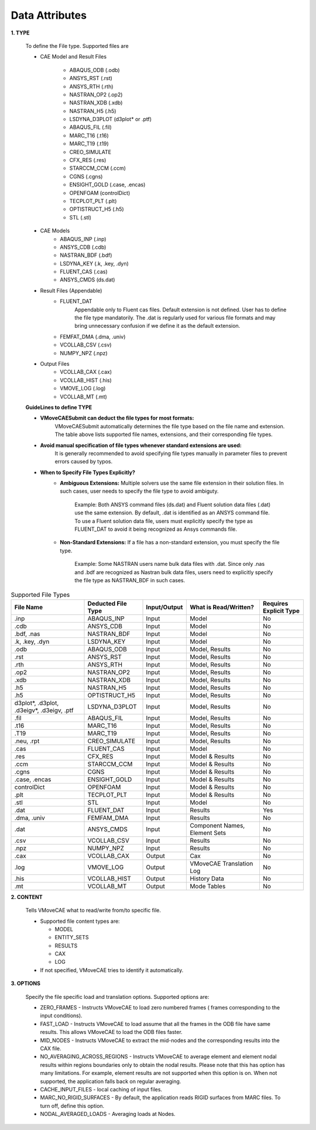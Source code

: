Data Attributes
===============

**1. TYPE**

   To define the File type. Supported files are
   
   - CAE Model and Result Files
      
      - ABAQUS_ODB (.odb)
      - ANSYS_RST (.rst)
      - ANSYS_RTH (.rth)
      - NASTRAN_OP2 (.op2)
      - NASTRAN_XDB (.xdb)
      - NASTRAN_H5 (.h5)
      - LSDYNA_D3PLOT (d3plot* or .ptf)
      - ABAQUS_FIL (.fil)
      - MARC_T16 (.t16)
      - MARC_T19 (.t19)
      - CREO_SIMULATE
      - CFX_RES (.res)
      - STARCCM_CCM (.ccm)
      - CGNS (.cgns)
      - ENSIGHT_GOLD (.case, .encas)
      - OPENFOAM (controlDict)
      - TECPLOT_PLT (.plt)
      - OPTISTRUCT_H5 (.h5)
      - STL (.stl)
   - CAE Models
      - ABAQUS_INP (.inp)
      - ANSYS_CDB (.cdb)
      - NASTRAN_BDF (.bdf)
      - LSDYNA_KEY (.k, .key, .dyn)
      - FLUENT_CAS (.cas)
      - ANSYS_CMDS (ds.dat)
   - Result Files (Appendable)
      - FLUENT_DAT
         Appendable only to Fluent cas files. Default extension is not defined. User has to define the file type mandatorily.
         The .dat is regularly used for various file formats and may bring unnecessary confusion if we define it as the default extension.
      - FEMFAT_DMA (.dma, .univ)
      - VCOLLAB_CSV (.csv)
      - NUMPY_NPZ (.npz)
   - Output Files
      - VCOLLAB_CAX (.cax)
      - VCOLLAB_HIST (.his)
      - VMOVE_LOG (.log)
      - VCOLLAB_MT (.mt)


   **GuideLines to define TYPE**

   - **VMoveCAESubmit can deduct the file types for most formats:** 
      VMoveCAESubmit automatically determines the file type based on the file name and extension. The table above lists supported file names, extensions, and their corresponding file types.
   - **Avoid manual specification of file types whenever standard extensions are used:**
      It is generally recommended to avoid specifying file types manually in parameter files to prevent errors caused by typos.
   - **When to Specify File Types Explicitly?**
      - **Ambiguous Extensions:** Multiple solvers use the same file extension in their solution files. In such cases, user needs to specify the file type to avoid ambiguty.

         Example: Both ANSYS command files (ds.dat) and Fluent solution data files (.dat) use the same extension.
         By default, .dat is identified as an ANSYS command file. To use a Fluent solution data file, users must
         explicitly specify the type as FLUENT_DAT to avoid it being recognized as Ansys commands file.
      - **Non-Standard Extensions:** If a file has a non-standard extension, you must specify the file type.

         Example: Some NASTRAN users name bulk data files with .dat. Since only .nas and .bdf are recognized as
         Nastran bulk data files, users need to explicitly specify the file type as NASTRAN_BDF in such cases.

   
.. list-table:: Supported File Types
   :widths: 25 20 15 25 15
   :header-rows: 1

   * - File Name
     - Deducted File Type
     - Input/Output
     - What is Read/Written?
     - Requires Explicit Type
   * - .inp
     - ABAQUS_INP
     - Input
     - Model
     - No
   * - .cdb
     - ANSYS_CDB
     - Input
     - Model
     - No
   * - .bdf, .nas
     - NASTRAN_BDF
     - Input
     - Model
     - No
   * - .k, .key, .dyn
     - LSDYNA_KEY
     - Input
     - Model
     - No
   * - .odb
     - ABAQUS_ODB
     - Input
     - Model, Results
     - No
   * - .rst
     - ANSYS_RST
     - Input
     - Model, Results
     - No
   * - .rth
     - ANSYS_RTH
     - Input
     - Model, Results
     - No
   * - .op2
     - NASTRAN_OP2
     - Input
     - Model, Results
     - No
   * - .xdb
     - NASTRAN_XDB
     - Input
     - Model, Results
     - No
   * - .h5
     - NASTRAN_H5
     - Input
     - Model, Results
     - No
   * - .h5
     - OPTISTRUCT_H5
     - Input
     - Model, Results
     - No
   * - d3plot*, .d3plot, .d3eigv*, .d3eigv, .ptf
     - LSDYNA_D3PLOT
     - Input
     - Model, Results
     - No
   * - .fil
     - ABAQUS_FIL
     - Input
     - Model, Results
     - No
   * - .t16
     - MARC_T16
     - Input
     - Model, Results
     - No
   * - .T19
     - MARC_T19
     - Input
     - Model, Results
     - No
   * - .neu, .rpt
     - CREO_SIMULATE
     - Input
     - Model, Results
     - No
   * - .cas
     - FLUENT_CAS
     - Input
     - Model
     - No
   * - .res
     - CFX_RES
     - Input
     - Model & Results
     - No
   * - .ccm
     - STARCCM_CCM
     - Input
     - Model & Results
     - No
   * - .cgns
     - CGNS
     - Input
     - Model & Results
     - No
   * - .case, .encas
     - ENSIGHT_GOLD
     - Input
     - Model & Results
     - No
   * - controlDict
     - OPENFOAM
     - Input
     - Model & Results
     - No
   * - .plt
     - TECPLOT_PLT
     - Input
     - Model & Results
     - No
   * - .stl
     - STL
     - Input
     - Model
     - No
   * - .dat
     - FLUENT_DAT
     - Input
     - Results
     - Yes
   * - .dma, .univ
     - FEMFAM_DMA
     - Input
     - Results
     - No
   * - .dat
     - ANSYS_CMDS
     - Input
     - Component Names, Element Sets
     - No
   * - .csv
     - VCOLLAB_CSV
     - Input
     - Results
     - No
   * - .npz
     - NUMPY_NPZ
     - Input
     - Results
     - No
   * - .cax
     - VCOLLAB_CAX
     - Output
     - Cax
     - No
   * - .log
     - VMOVE_LOG
     - Output
     - VMoveCAE Translation Log
     - No
   * - .his
     - VCOLLAB_HIST
     - Output
     - History Data
     - No
   * - .mt
     - VCOLLAB_MT
     - Output
     - Mode Tables
     - No


**2. CONTENT**

   Tells VMoveCAE what to read/write from/to specific file.

   -  Supported file content types are:

      -  MODEL
      -  ENTITY_SETS
      -  RESULTS
      -  CAX
      -  LOG
   -  If not specified, VMoveCAE tries to identify it automatically.




**3. OPTIONS**

   Specify the file specific load and translation options.
   Supported options are:

   -  ZERO_FRAMES - Instructs VMoveCAE to load zero numbered frames (
      frames corresponding to the input conditions).
   -  FAST_LOAD - Instructs VMoveCAE to load assume that all the frames
      in the ODB file have same results. This allows VMoveCAE to load
      the ODB files faster.
   -  MID_NODES - Instructs VMoveCAE to extract the mid-nodes and the
      corresponding results into the CAX file.
   -  NO_AVERAGING_ACROSS_REGIONS - Instructs VMoveCAE to average
      element and element nodal results within regions boundaries only
      to obtain the nodal results. Please note that this has option has
      many limitations. For example, element results are not supported
      when this option is on. When not supported, the application falls
      back on regular averaging.
   -  CACHE_INPUT_FILES - local caching of input files.
   -  MARC_NO_RIGID_SURFACES - By default, the application reads RIGID surfaces from MARC files.
      To turn off, define this option.
   -  NODAL_AVERAGED_LOADS - Averaging loads at Nodes.
